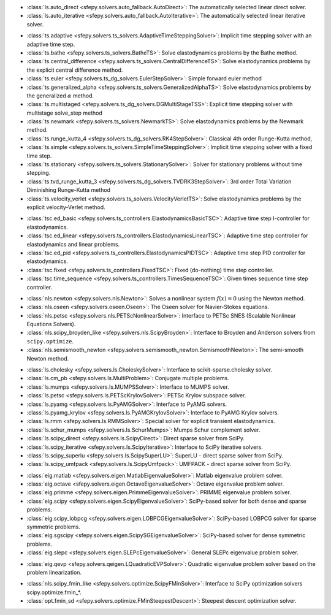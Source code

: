 .. <Virtual Solvers with Automatic Fallback>
- :class:`ls.auto_direct <sfepy.solvers.auto_fallback.AutoDirect>`: The automatically selected linear direct solver.
- :class:`ls.auto_iterative <sfepy.solvers.auto_fallback.AutoIterative>`: The automatically selected linear iterative solver.
.. </Virtual Solvers with Automatic Fallback>

.. <Time-Stepping Solvers>
- :class:`ts.adaptive <sfepy.solvers.ts_solvers.AdaptiveTimeSteppingSolver>`: Implicit time stepping solver with an adaptive time step.
- :class:`ts.bathe <sfepy.solvers.ts_solvers.BatheTS>`: Solve elastodynamics problems by the Bathe method.
- :class:`ts.central_difference <sfepy.solvers.ts_solvers.CentralDifferenceTS>`: Solve elastodynamics problems by the explicit central difference method.
- :class:`ts.euler <sfepy.solvers.ts_dg_solvers.EulerStepSolver>`: Simple forward euler method
- :class:`ts.generalized_alpha <sfepy.solvers.ts_solvers.GeneralizedAlphaTS>`: Solve elastodynamics problems by the generalized :math:`\alpha` method.
- :class:`ts.multistaged <sfepy.solvers.ts_dg_solvers.DGMultiStageTSS>`: Explicit time stepping solver with multistage solve_step method
- :class:`ts.newmark <sfepy.solvers.ts_solvers.NewmarkTS>`: Solve elastodynamics problems by the Newmark method.
- :class:`ts.runge_kutta_4 <sfepy.solvers.ts_dg_solvers.RK4StepSolver>`: Classical 4th order Runge-Kutta method,
- :class:`ts.simple <sfepy.solvers.ts_solvers.SimpleTimeSteppingSolver>`: Implicit time stepping solver with a fixed time step.
- :class:`ts.stationary <sfepy.solvers.ts_solvers.StationarySolver>`: Solver for stationary problems without time stepping.
- :class:`ts.tvd_runge_kutta_3 <sfepy.solvers.ts_dg_solvers.TVDRK3StepSolver>`: 3rd order Total Variation Diminishing Runge-Kutta method
- :class:`ts.velocity_verlet <sfepy.solvers.ts_solvers.VelocityVerletTS>`: Solve elastodynamics problems by the explicit velocity-Verlet method.
.. </Time-Stepping Solvers>

.. <Time Step Controllers>
- :class:`tsc.ed_basic <sfepy.solvers.ts_controllers.ElastodynamicsBasicTSC>`: Adaptive time step I-controller for elastodynamics.
- :class:`tsc.ed_linear <sfepy.solvers.ts_controllers.ElastodynamicsLinearTSC>`: Adaptive time step controller for elastodynamics and linear problems.
- :class:`tsc.ed_pid <sfepy.solvers.ts_controllers.ElastodynamicsPIDTSC>`: Adaptive time step PID controller for elastodynamics.
- :class:`tsc.fixed <sfepy.solvers.ts_controllers.FixedTSC>`: Fixed (do-nothing) time step controller.
- :class:`tsc.time_sequence <sfepy.solvers.ts_controllers.TimesSequenceTSC>`: Given times sequence time step controller.
.. </Time Step Controllers>

.. <Nonlinear Solvers>
- :class:`nls.newton <sfepy.solvers.nls.Newton>`: Solves a nonlinear system :math:`f(x) = 0` using the Newton method.
- :class:`nls.oseen <sfepy.solvers.oseen.Oseen>`: The Oseen solver for Navier-Stokes equations.
- :class:`nls.petsc <sfepy.solvers.nls.PETScNonlinearSolver>`: Interface to PETSc SNES (Scalable Nonlinear Equations Solvers).
- :class:`nls.scipy_broyden_like <sfepy.solvers.nls.ScipyBroyden>`: Interface to Broyden and Anderson solvers from ``scipy.optimize``.
- :class:`nls.semismooth_newton <sfepy.solvers.semismooth_newton.SemismoothNewton>`: The semi-smooth Newton method.
.. </Nonlinear Solvers>

.. <Linear Solvers>
- :class:`ls.cholesky <sfepy.solvers.ls.CholeskySolver>`: Interface to scikit-sparse.cholesky solver.
- :class:`ls.cm_pb <sfepy.solvers.ls.MultiProblem>`: Conjugate multiple problems.
- :class:`ls.mumps <sfepy.solvers.ls.MUMPSSolver>`: Interface to MUMPS solver.
- :class:`ls.petsc <sfepy.solvers.ls.PETScKrylovSolver>`: PETSc Krylov subspace solver.
- :class:`ls.pyamg <sfepy.solvers.ls.PyAMGSolver>`: Interface to PyAMG solvers.
- :class:`ls.pyamg_krylov <sfepy.solvers.ls.PyAMGKrylovSolver>`: Interface to PyAMG Krylov solvers.
- :class:`ls.rmm <sfepy.solvers.ls.RMMSolver>`: Special solver for explicit transient elastodynamics.
- :class:`ls.schur_mumps <sfepy.solvers.ls.SchurMumps>`: Mumps Schur complement solver.
- :class:`ls.scipy_direct <sfepy.solvers.ls.ScipyDirect>`: Direct sparse solver from SciPy.
- :class:`ls.scipy_iterative <sfepy.solvers.ls.ScipyIterative>`: Interface to SciPy iterative solvers.
- :class:`ls.scipy_superlu <sfepy.solvers.ls.ScipySuperLU>`: SuperLU - direct sparse solver from SciPy.
- :class:`ls.scipy_umfpack <sfepy.solvers.ls.ScipyUmfpack>`: UMFPACK - direct sparse solver from SciPy.
.. </Linear Solvers>

.. <Eigenvalue Problem Solvers>
- :class:`eig.matlab <sfepy.solvers.eigen.MatlabEigenvalueSolver>`: Matlab eigenvalue problem solver.
- :class:`eig.octave <sfepy.solvers.eigen.OctaveEigenvalueSolver>`: Octave eigenvalue problem solver.
- :class:`eig.primme <sfepy.solvers.eigen.PrimmeEigenvalueSolver>`: PRIMME eigenvalue problem solver.
- :class:`eig.scipy <sfepy.solvers.eigen.ScipyEigenvalueSolver>`: SciPy-based solver for both dense and sparse problems.
- :class:`eig.scipy_lobpcg <sfepy.solvers.eigen.LOBPCGEigenvalueSolver>`: SciPy-based LOBPCG solver for sparse symmetric problems.
- :class:`eig.sgscipy <sfepy.solvers.eigen.ScipySGEigenvalueSolver>`: SciPy-based solver for dense symmetric problems.
- :class:`eig.slepc <sfepy.solvers.eigen.SLEPcEigenvalueSolver>`: General SLEPc eigenvalue problem solver.
.. </Eigenvalue Problem Solvers>

.. <Quadratic Eigenvalue Problem Solvers>
- :class:`eig.qevp <sfepy.solvers.qeigen.LQuadraticEVPSolver>`: Quadratic eigenvalue problem solver based on the problem linearization.
.. </Quadratic Eigenvalue Problem Solvers>

.. <Optimization Solvers>
- :class:`nls.scipy_fmin_like <sfepy.solvers.optimize.ScipyFMinSolver>`: Interface to SciPy optimization solvers scipy.optimize.fmin_*.
- :class:`opt.fmin_sd <sfepy.solvers.optimize.FMinSteepestDescent>`: Steepest descent optimization solver.
.. </Optimization Solvers>

